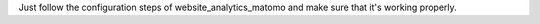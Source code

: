 Just follow the configuration steps of website_analytics_matomo and
make sure that it's working properly.
